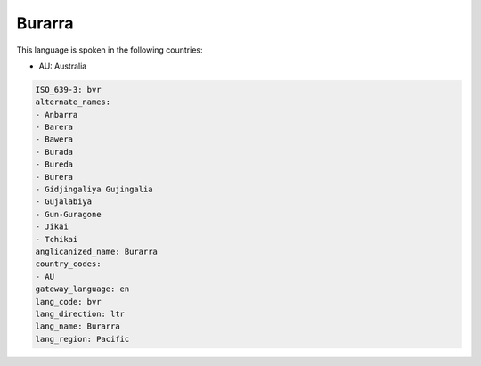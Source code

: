 .. _bvr:

Burarra
=======

This language is spoken in the following countries:

* AU: Australia

.. code-block:: yaml

    ISO_639-3: bvr
    alternate_names:
    - Anbarra
    - Barera
    - Bawera
    - Burada
    - Bureda
    - Burera
    - Gidjingaliya Gujingalia
    - Gujalabiya
    - Gun-Guragone
    - Jikai
    - Tchikai
    anglicanized_name: Burarra
    country_codes:
    - AU
    gateway_language: en
    lang_code: bvr
    lang_direction: ltr
    lang_name: Burarra
    lang_region: Pacific
    

